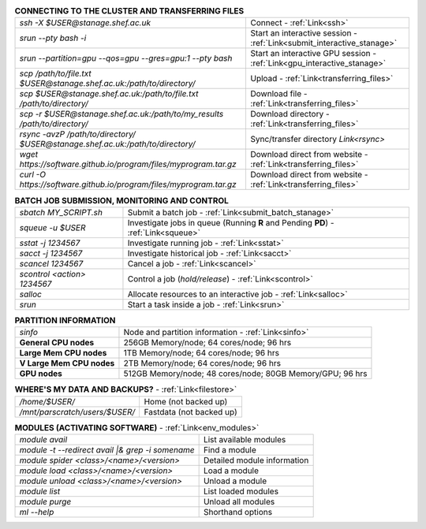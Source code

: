.. table:: **CONNECTING TO THE CLUSTER AND TRANSFERRING FILES** 
   :align: left
   :widths: auto

   ===============================================================================   =========================================================================
   *ssh -X $USER@stanage.shef.ac.uk*                                                 Connect - :ref:`Link<ssh>`
   *srun --pty bash -i*                                                              Start an interactive session - :ref:`Link<submit_interactive_stanage>`
   *srun --partition=gpu --qos=gpu --gres=gpu:1 --pty bash*                          Start an interactive GPU session - :ref:`Link<gpu_interactive_stanage>`       
   *scp /path/to/file.txt $USER@stanage.shef.ac.uk:/path/to/directory/*              Upload  - :ref:`Link<transferring_files>`
   *scp $USER@stanage.shef.ac.uk:/path/to/file.txt /path/to/directory/*              Download file  - :ref:`Link<transferring_files>`
   *scp -r $USER@stanage.shef.ac.uk:/path/to/my_results /path/to/directory/*         Download directory  - :ref:`Link<transferring_files>`
   *rsync -avzP /path/to/directory/ $USER@stanage.shef.ac.uk:/path/to/directory/*    Sync/transfer directory `Link<rsync>` 
   *wget https://software.github.io/program/files/myprogram.tar.gz*                  Download direct from website  - :ref:`Link<transferring_files>`
   *curl -O https://software.github.io/program/files/myprogram.tar.gz*               Download direct from website  - :ref:`Link<transferring_files>`                                            
   ===============================================================================   =========================================================================

.. table:: **BATCH JOB SUBMISSION, MONITORING AND CONTROL**
   :align: left
   :widths: auto

   ===============================        =======================================================================================             
   *sbatch MY_SCRIPT.sh*                  Submit a batch job - :ref:`Link<submit_batch_stanage>`
   *squeue -u $USER*                      Investigate jobs in queue (Running **R** and Pending **PD**) - :ref:`Link<squeue>`
   *sstat -j 1234567*                     Investigate running job - :ref:`Link<sstat>`
   *sacct -j 1234567*                     Investigate historical job - :ref:`Link<sacct>`
   *scancel 1234567*                      Cancel a job - :ref:`Link<scancel>`
   *scontrol <action> 1234567*            Control a job (*hold/release*) - :ref:`Link<scontrol>`
   *salloc*                               Allocate resources to an interactive job  - :ref:`Link<salloc>`                        
   *srun*                                 Start a task inside a job  - :ref:`Link<srun>`
   ===============================        =======================================================================================           

.. table:: **PARTITION INFORMATION**
   :align: left
   :widths: auto

   ==========================    ==========================================
   *sinfo*                       Node and partition information  - :ref:`Link<sinfo>`
   **General CPU nodes**         256GB Memory/node; 64 cores/node; 96 hrs
   **Large Mem CPU nodes**       1TB Memory/node; 64 cores/node; 96 hrs
   **V Large Mem CPU nodes**     2TB Memory/node; 64 cores/node; 96 hrs
   **GPU nodes**                 512GB Memory/node; 48 cores/node; 80GB Memory/GPU; 96 hrs                                                    
   ==========================    ==========================================

.. table:: **WHERE'S MY DATA AND BACKUPS?** - :ref:`Link<filestore>`
   :widths: auto
   
   ==========================================      =======================================
   */home/$USER/*                                  Home (not backed up)
   */mnt/parscratch/users/$USER/*                  Fastdata (not backed up)
   ==========================================      =======================================

.. table:: **MODULES (ACTIVATING SOFTWARE)** - :ref:`Link<env_modules>`
   :widths: auto
   
   ===================================================   ============================
   *module avail*                                        List available modules
   *module -t --redirect avail |& grep -i somename*      Find a module
   *module spider <class>/<name>/<version>*              Detailed module information
   *module load <class>/<name>/<version>*                Load a module
   *module unload <class>/<name>/<version>*              Unload a module
   *module list*                                         List loaded modules
   *module purge*                                        Unload all modules
   *ml -\-help*                                          Shorthand options       
   ===================================================   ============================
